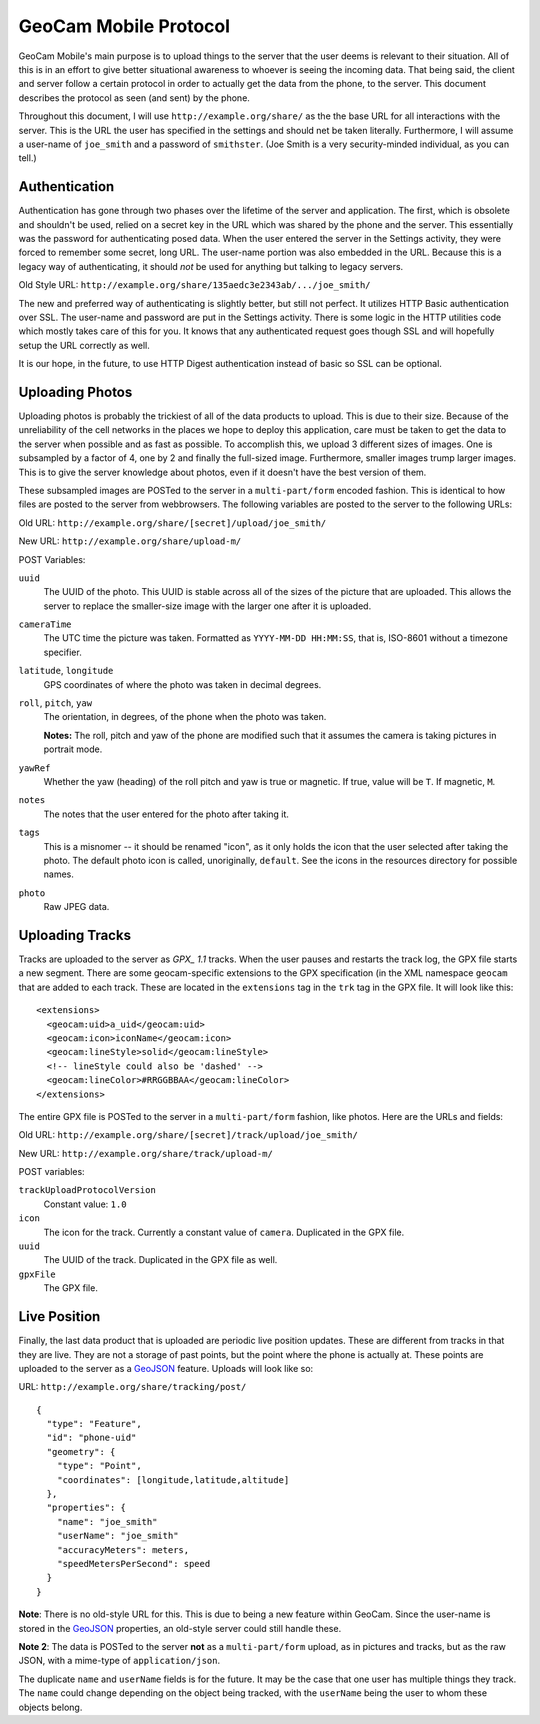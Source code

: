 GeoCam Mobile Protocol
======================

GeoCam Mobile's main purpose is to upload things to the server that the user
deems is relevant to their situation.  All of this is in an effort to give
better situational awareness to whoever is seeing the incoming data.  That
being said, the client and server follow a certain protocol in order to
actually get the data from the phone, to the server.  This document describes
the protocol as seen (and sent) by the phone.

Throughout this document, I will use ``http://example.org/share/`` as the the 
base URL for all interactions with the server.  This is the URL the user has
specified in the settings and should net be taken literally.  Furthermore, I
will assume a user-name of ``joe_smith`` and a password of ``smithster``.
(Joe Smith is a very security-minded individual, as you can tell.)

Authentication
--------------
Authentication has gone through two phases over the lifetime of the server and
application.  The first, which is obsolete and shouldn't be used, relied on a
secret key in the URL which was shared by the phone and the server.  This
essentially was the password for authenticating posed data.  When the user
entered the server in the Settings activity, they were forced to remember some
secret, long URL.  The user-name portion was also embedded in the URL.  Because
this is a legacy way of authenticating, it should *not* be used for anything
but talking to legacy servers.

Old Style URL: ``http://example.org/share/135aedc3e2343ab/.../joe_smith/``

The new and preferred way of authenticating is slightly better, but still not
perfect.  It utilizes HTTP Basic authentication over SSL.  The user-name and
password are put in the Settings activity.  There is some logic in the HTTP
utilities code which mostly takes care of this for you.  It knows that any
authenticated request goes though SSL and will hopefully setup the URL
correctly as well.

It is our hope, in the future, to use HTTP Digest authentication instead of
basic so SSL can be optional.

Uploading Photos
----------------
Uploading photos is probably the trickiest of all of the data products to
upload.  This is due to their size.  Because of the unreliability of the
cell networks in the places we hope to deploy this application, care must
be taken to get the data to the server when possible and as fast as
possible.  To accomplish this, we upload 3 different sizes of images.  One
is subsampled by a factor of 4, one by 2 and finally the full-sized image.
Furthermore, smaller images trump larger images.  This is to give the server
knowledge about photos, even if it doesn't have the best version of them.

These subsampled images are POSTed to the server in a ``multi-part/form``
encoded fashion.  This is identical to how files are posted to the server
from webbrowsers.  The following variables are posted to the server to the 
following URLs:

Old URL: ``http://example.org/share/[secret]/upload/joe_smith/``

New URL: ``http://example.org/share/upload-m/``

POST Variables:

``uuid``
    The UUID of the photo.  This UUID is stable across all of the sizes of
    the picture that are uploaded.  This allows the server to replace the
    smaller-size image with the larger one after it is uploaded.

``cameraTime``
    The UTC time the picture was taken.  Formatted as ``YYYY-MM-DD HH:MM:SS``,
    that is, ISO-8601 without a timezone specifier.

``latitude``, ``longitude``
    GPS coordinates of where the photo was taken in decimal degrees.

``roll``, ``pitch``, ``yaw``
    The orientation, in degrees, of the phone when the photo was taken.

    **Notes:** The roll, pitch and yaw of the phone are modified such that it
    assumes the camera is taking pictures in portrait mode.

``yawRef``
    Whether the yaw (heading) of the roll pitch and yaw is true or magnetic.
    If true, value will be ``T``.  If magnetic, ``M``.

``notes``
    The notes that the user entered for the photo after taking it.

``tags``
    This is a misnomer -- it should be renamed "icon", as it only holds the 
    icon that the user selected after taking the photo.  The default photo 
    icon is called, unoriginally, ``default``.  See the icons in the
    resources directory for possible names.

``photo``
    Raw JPEG data.

Uploading Tracks
----------------
Tracks are uploaded to the server as `GPX_ 1.1` tracks.  When the user pauses
and restarts the track log, the GPX file starts a new segment.  There are some
geocam-specific extensions to the GPX specification (in the XML namespace
``geocam`` that are added to each track.  These are located in the
``extensions`` tag in the ``trk`` tag in the GPX file.  It will look like
this:

::

    <extensions>
      <geocam:uid>a_uid</geocam:uid>
      <geocam:icon>iconName</geocam:icon>
      <geocam:lineStyle>solid</geocam:lineStyle>
      <!-- lineStyle could also be 'dashed' -->
      <geocam:lineColor>#RRGGBBAA</geocam:lineColor>
    </extensions>

The entire GPX file is POSTed to the server in a ``multi-part/form`` fashion,
like photos.  Here are the URLs and fields:

Old URL: ``http://example.org/share/[secret]/track/upload/joe_smith/``

New URL: ``http://example.org/share/track/upload-m/``

POST variables:

``trackUploadProtocolVersion``
    Constant value: ``1.0``

``icon``
    The icon for the track.  Currently a constant value of ``camera``.
    Duplicated in the GPX file.

``uuid``
    The UUID of the track.  Duplicated in the GPX file as well.

``gpxFile``
    The GPX file.

.. _`GPX 1.1`: http://www.topografix.com/GPX/1/1/

Live Position
-------------
Finally, the last data product that is uploaded are periodic live position
updates.  These are different from tracks in that they are live.  They are
not a storage of past points, but the point where the phone is actually at.
These points are uploaded to the server as a GeoJSON_ feature.  Uploads
will look like so:

URL: ``http://example.org/share/tracking/post/``

::

    { 
      "type": "Feature",
      "id": "phone-uid"
      "geometry": { 
        "type": "Point",
        "coordinates": [longitude,latitude,altitude]
      },
      "properties": {
        "name": "joe_smith"
        "userName": "joe_smith"
        "accuracyMeters": meters,
        "speedMetersPerSecond": speed
      }
    }

**Note**: There is no old-style URL for this.  This is due to being a new
feature within GeoCam.  Since the user-name is stored in the GeoJSON_
properties, an old-style server could still handle these.

**Note 2**: The data is POSTed to the server **not** as a ``multi-part/form``
upload, as in pictures and tracks, but as the raw JSON, with a mime-type
of ``application/json``.

The duplicate ``name`` and ``userName`` fields is for the future.  It may
be the case that one user has multiple things they track.  The ``name`` could
change depending on the object being tracked, with the ``userName`` being
the user to whom these objects belong.

.. _GeoJSON: http://geojson.org/
